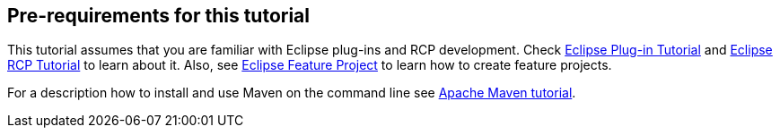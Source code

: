 [[prerequirements]]
== Pre-requirements for this tutorial
	
This tutorial assumes that you are familiar with Eclipse plug-ins and RCP development.
Check http://www.vogella.com/tutorials/EclipsePlugIn/article.html[Eclipse Plug-in Tutorial] and
http://www.vogella.com/tutorials/RichClientPlatform/article.html[Eclipse RCP Tutorial] to learn about it. 
Also, see http://www.vogella.com/tutorials/EclipseFeatureProject/article.html[Eclipse Feature Project] to learn how to create feature projects.
	
For a description how to install and use Maven on the command line see http://www.vogella.com/tutorials/ApacheMaven/article.html[Apache Maven tutorial].
	
